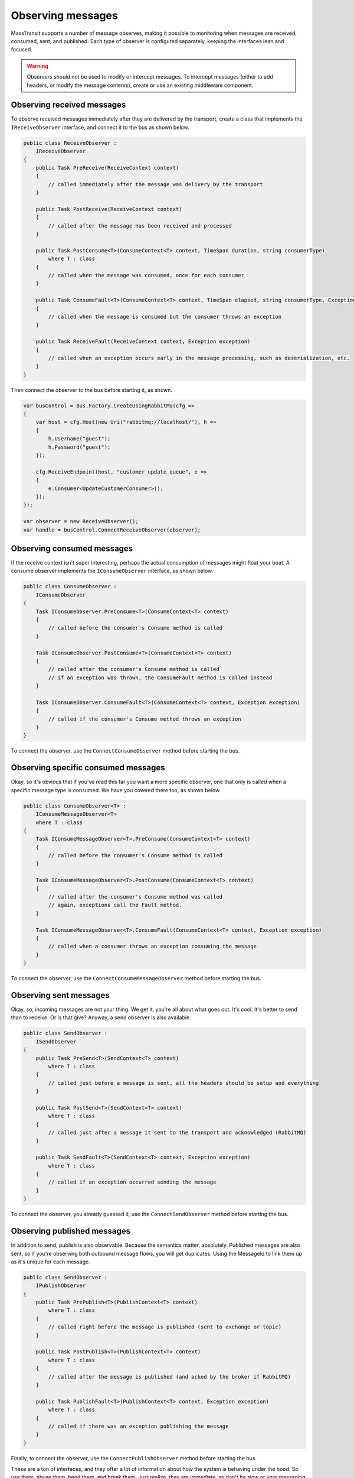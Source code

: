 Observing messages
==================

MassTransit supports a number of message observes, making it possible to monitoring when messages are received, 
consumed, sent, and published. Each type of observer is configured separately, keeping the interfaces lean and
focused.

.. warning::

    Observers should not be used to modify or intercept messages. To intercept messages (either to add headers,
    or modify the message contents), create or use an existing middleware component.


Observing received messages
-----------------------------

To observe received messages immediately after they are delivered by the transport, create a class that implements
the ``IReceiveObserver`` interface, and connect it to the bus as shown below.

.. sourcecode:: csharp

    public class ReceiveObserver :
        IReceiveObserver
    {    
        public Task PreReceive(ReceiveContext context)
        {
            // called immediately after the message was delivery by the transport
        }

        public Task PostReceive(ReceiveContext context)
        {
            // called after the message has been received and processed
        }

        public Task PostConsume<T>(ConsumeContext<T> context, TimeSpan duration, string consumerType)
            where T : class
        {
            // called when the message was consumed, once for each consumer
        }

        public Task ConsumeFault<T>(ConsumeContext<T> context, TimeSpan elapsed, string consumerType, Exception exception) where T : class
        {
            // called when the message is consumed but the consumer throws an exception
        }

        public Task ReceiveFault(ReceiveContext context, Exception exception)
        {
            // called when an exception occurs early in the message processing, such as deserialization, etc.
        }
    }

Then connect the observer to the bus before starting it, as shown.

.. sourcecode:: csharp

    var busControl = Bus.Factory.CreateUsingRabbitMq(cfg =>
    {
        var host = cfg.Host(new Uri("rabbitmq://localhost/"), h =>
        {
            h.Username("guest");
            h.Password("guest");
        });

        cfg.ReceiveEndpoint(host, "customer_update_queue", e =>
        {
            e.Consumer<UpdateCustomerConsumer>();
        });
    });

    var observer = new ReceiveObserver();
    var handle = busControl.ConnectReceiveObserver(observer);


Observing consumed messages
---------------------------

If the receive context isn't super interesting, perhaps the actual consumption of messages might float your boat.
A consume observer implements the ``IConsumeObserver`` interface, as shown below.

.. sourcecode:: csharp

    public class ConsumeObserver :
        IConsumeObserver
    {    
        Task IConsumeObserver.PreConsume<T>(ConsumeContext<T> context)
        {
            // called before the consumer's Consume method is called
        }

        Task IConsumeObserver.PostConsume<T>(ConsumeContext<T> context)
        {
            // called after the consumer's Consume method is called
            // if an exception was thrown, the ConsumeFault method is called instead
        }

        Task IConsumeObserver.ConsumeFault<T>(ConsumeContext<T> context, Exception exception)
        {
            // called if the consumer's Consume method throws an exception
        }
    }

To connect the observer, use the ``ConnectConsumeObserver`` method before starting the bus.

Observing specific consumed messages
------------------------------------

Okay, so it's obvious that if you've read this far you want a more specific observer, one that only is called
when a specific message type is consumed. We have you covered there too, as shown below.

.. sourcecode:: csharp

    public class ConsumeObserver<T> :
        IConsumeMessageObserver<T>
        where T : class
    {
        Task IConsumeMessageObserver<T>.PreConsume(ConsumeContext<T> context)
        {
            // called before the consumer's Consume method is called
        }

        Task IConsumeMessageObserver<T>.PostConsume(ConsumeContext<T> context)
        {
            // called after the consumer's Consume method was called
            // again, exceptions call the Fault method.
        }

        Task IConsumeMessageObserver<T>.ConsumeFault(ConsumeContext<T> context, Exception exception)
        {
            // called when a consumer throws an exception consuming the message
        }
    }

To connect the observer, use the ``ConnectConsumeMessageObserver`` method before starting the bus.


Observing sent messages
-----------------------

Okay, so, incoming messages are not your thing. We get it, you're all about what goes out. It's cool. It's
better to send than to receive. Or is that give? Anyway, a send observer is also available.

.. sourcecode:: csharp

    public class SendObserver :
        ISendObserver
    {
        public Task PreSend<T>(SendContext<T> context)
            where T : class
        {
            // called just before a message is sent, all the headers should be setup and everything
        }

        public Task PostSend<T>(SendContext<T> context)
            where T : class
        {
            // called just after a message it sent to the transport and acknowledged (RabbitMQ)
        }

        public Task SendFault<T>(SendContext<T> context, Exception exception)
            where T : class
        {
            // called if an exception occurred sending the message
        }
    }

To connect the observer, you already guessed it, use the ``ConnectSendObserver`` method before starting the bus.


Observing published messages
----------------------------

In addition to send, publish is also observable. Because the semantics matter, absolutely. Published messages are
also sent, so if you're observing both outbound message flows, you will get duplicates. Using the MessageId to link
them up as it's unique for each message.

.. sourcecode:: csharp

    public class SendObserver :
        IPublishObserver
    {
        public Task PrePublish<T>(PublishContext<T> context)
            where T : class
        {
            // called right before the message is published (sent to exchange or topic)
        }

        public Task PostPublish<T>(PublishContext<T> context)
            where T : class
        {
            // called after the message is published (and acked by the broker if RabbitMQ)
        }

        public Task PublishFault<T>(PublishContext<T> context, Exception exception)
            where T : class
        {
            // called if there was an exception publishing the message
        }
    }

Finally, to connect the observer, use the ``ConnectPublishObserver`` method before starting the bus.

These are a ton of interfaces, and they offer a lot of information about how the system is behaving under the hood. So
use them, abuse them, bend them, and break them. Just realize, they are immediate, so don't be slow or your messaging
will be equally slow.

